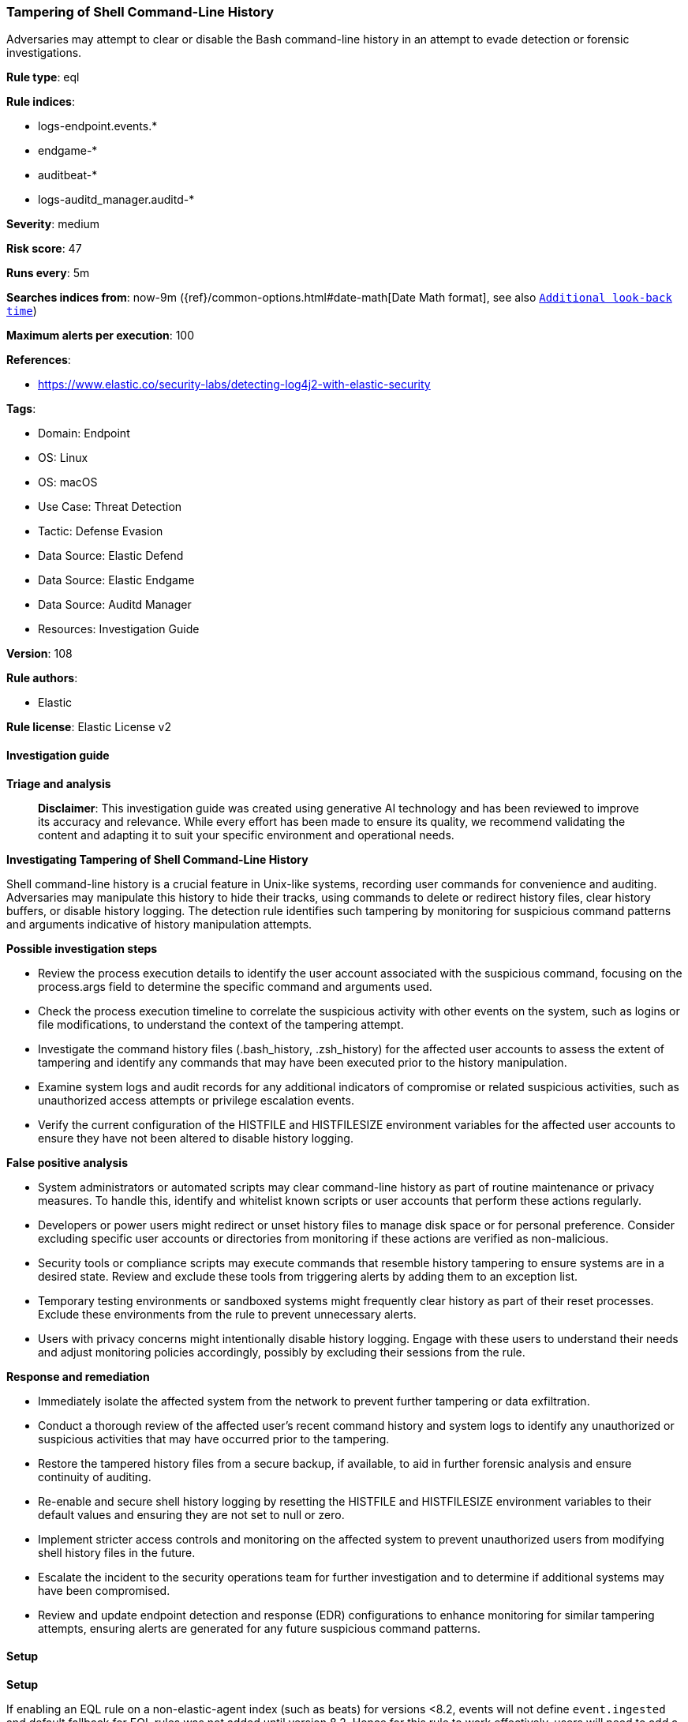 [[prebuilt-rule-8-14-21-tampering-of-shell-command-line-history]]
=== Tampering of Shell Command-Line History

Adversaries may attempt to clear or disable the Bash command-line history in an attempt to evade detection or forensic investigations.

*Rule type*: eql

*Rule indices*: 

* logs-endpoint.events.*
* endgame-*
* auditbeat-*
* logs-auditd_manager.auditd-*

*Severity*: medium

*Risk score*: 47

*Runs every*: 5m

*Searches indices from*: now-9m ({ref}/common-options.html#date-math[Date Math format], see also <<rule-schedule, `Additional look-back time`>>)

*Maximum alerts per execution*: 100

*References*: 

* https://www.elastic.co/security-labs/detecting-log4j2-with-elastic-security

*Tags*: 

* Domain: Endpoint
* OS: Linux
* OS: macOS
* Use Case: Threat Detection
* Tactic: Defense Evasion
* Data Source: Elastic Defend
* Data Source: Elastic Endgame
* Data Source: Auditd Manager
* Resources: Investigation Guide

*Version*: 108

*Rule authors*: 

* Elastic

*Rule license*: Elastic License v2


==== Investigation guide



*Triage and analysis*


> **Disclaimer**:
> This investigation guide was created using generative AI technology and has been reviewed to improve its accuracy and relevance. While every effort has been made to ensure its quality, we recommend validating the content and adapting it to suit your specific environment and operational needs.


*Investigating Tampering of Shell Command-Line History*


Shell command-line history is a crucial feature in Unix-like systems, recording user commands for convenience and auditing. Adversaries may manipulate this history to hide their tracks, using commands to delete or redirect history files, clear history buffers, or disable history logging. The detection rule identifies such tampering by monitoring for suspicious command patterns and arguments indicative of history manipulation attempts.


*Possible investigation steps*


- Review the process execution details to identify the user account associated with the suspicious command, focusing on the process.args field to determine the specific command and arguments used.
- Check the process execution timeline to correlate the suspicious activity with other events on the system, such as logins or file modifications, to understand the context of the tampering attempt.
- Investigate the command history files (.bash_history, .zsh_history) for the affected user accounts to assess the extent of tampering and identify any commands that may have been executed prior to the history manipulation.
- Examine system logs and audit records for any additional indicators of compromise or related suspicious activities, such as unauthorized access attempts or privilege escalation events.
- Verify the current configuration of the HISTFILE and HISTFILESIZE environment variables for the affected user accounts to ensure they have not been altered to disable history logging.


*False positive analysis*


- System administrators or automated scripts may clear command-line history as part of routine maintenance or privacy measures. To handle this, identify and whitelist known scripts or user accounts that perform these actions regularly.
- Developers or power users might redirect or unset history files to manage disk space or for personal preference. Consider excluding specific user accounts or directories from monitoring if these actions are verified as non-malicious.
- Security tools or compliance scripts may execute commands that resemble history tampering to ensure systems are in a desired state. Review and exclude these tools from triggering alerts by adding them to an exception list.
- Temporary testing environments or sandboxed systems might frequently clear history as part of their reset processes. Exclude these environments from the rule to prevent unnecessary alerts.
- Users with privacy concerns might intentionally disable history logging. Engage with these users to understand their needs and adjust monitoring policies accordingly, possibly by excluding their sessions from the rule.


*Response and remediation*


- Immediately isolate the affected system from the network to prevent further tampering or data exfiltration.
- Conduct a thorough review of the affected user's recent command history and system logs to identify any unauthorized or suspicious activities that may have occurred prior to the tampering.
- Restore the tampered history files from a secure backup, if available, to aid in further forensic analysis and ensure continuity of auditing.
- Re-enable and secure shell history logging by resetting the HISTFILE and HISTFILESIZE environment variables to their default values and ensuring they are not set to null or zero.
- Implement stricter access controls and monitoring on the affected system to prevent unauthorized users from modifying shell history files in the future.
- Escalate the incident to the security operations team for further investigation and to determine if additional systems may have been compromised.
- Review and update endpoint detection and response (EDR) configurations to enhance monitoring for similar tampering attempts, ensuring alerts are generated for any future suspicious command patterns.

==== Setup



*Setup*


If enabling an EQL rule on a non-elastic-agent index (such as beats) for versions <8.2,
events will not define `event.ingested` and default fallback for EQL rules was not added until version 8.2.
Hence for this rule to work effectively, users will need to add a custom ingest pipeline to populate
`event.ingested` to @timestamp.
For more details on adding a custom ingest pipeline refer - https://www.elastic.co/guide/en/fleet/current/data-streams-pipeline-tutorial.html


==== Rule query


[source, js]
----------------------------------
process where event.action in ("exec", "exec_event", "executed", "process_started") and event.type == "start" and
 (
  ((process.args : ("rm", "echo") or
    (process.args : "ln" and process.args : "-sf" and process.args : "/dev/null") or
    (process.args : "truncate" and process.args : "-s0"))
    and process.args : (".bash_history", "/root/.bash_history", "/home/*/.bash_history","/Users/.bash_history", "/Users/*/.bash_history",
                        ".zsh_history", "/root/.zsh_history", "/home/*/.zsh_history", "/Users/.zsh_history", "/Users/*/.zsh_history")) or
  (process.args : "history" and process.args : "-c") or
  (process.args : "export" and process.args : ("HISTFILE=/dev/null", "HISTFILESIZE=0")) or
  (process.args : "unset" and process.args : "HISTFILE") or
  (process.args : "set" and process.args : "history" and process.args : "+o")
 )

----------------------------------

*Framework*: MITRE ATT&CK^TM^

* Tactic:
** Name: Defense Evasion
** ID: TA0005
** Reference URL: https://attack.mitre.org/tactics/TA0005/
* Technique:
** Name: Indicator Removal
** ID: T1070
** Reference URL: https://attack.mitre.org/techniques/T1070/
* Sub-technique:
** Name: Clear Command History
** ID: T1070.003
** Reference URL: https://attack.mitre.org/techniques/T1070/003/
